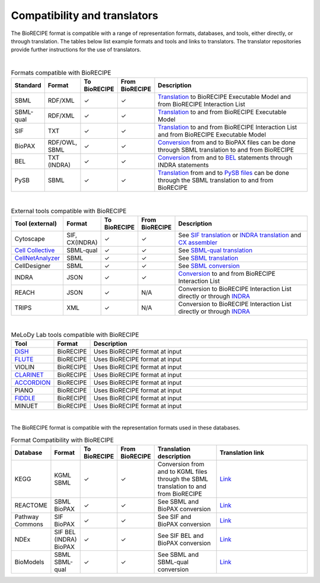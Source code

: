 #############################
Compatibility and translators
#############################

The BioRECIPE format is compatible with a range of representation formats, databases, and tools, either directly, or through translation. The tables below list example formats and tools and links to translators. The translator repositories provide further instructions for the use of translators.

| 

.. csv-table:: Formats compatible with BioRECIPE
    :header: Standard, Format, To BioRECIPE, From BioRECIPE, Description
    :widths: 8, 8, 9, 9, 66

    SBML, RDF/XML, ✓, ✓, `Translation <https://github.com/pitt-miskov-zivanov-lab/BioRECIPE/tree/main/translators/sbml>`_ to BioRECIPE Executable Model and from BioRECIPE Interaction List 
    SBML-qual, RDF/XML, ✓, ✓, `Translation <https://github.com/pitt-miskov-zivanov-lab/BioRECIPE/tree/main/translators/sbmlqual>`_ to and from BioRECIPE Executable Model
    SIF, TXT, ✓, ✓, `Translation <https://github.com/pitt-miskov-zivanov-lab/BioRECIPE/tree/main/translators/SIF>`_ to and from BioRECIPE Interaction List and from BioRECIPE Executable Model
    BioPAX, "RDF/OWL, SBML", ✓, ✓, `Conversion <https://github.com/pitt-miskov-zivanov-lab/BioRECIPE/tree/main/translators/sbml>`_ from and to BioPAX files can be done through SBML translation to and from BioRECIPE
    BEL, TXT (INDRA), ✓, ✓, `Conversion <https://indra.readthedocs.io/en/latest/modules/sources/bel/index.html>`__ from and to `BEL <https://github.com/pybel/pybel>`__ statements through INDRA statements  
    PySB, SBML, ✓, ✓, `Translation <https://github.com/pitt-miskov-zivanov-lab/BioRECIPE/tree/main/translators/sbml>`_ from and to `PySB files <https://pysb.readthedocs.io/en/stable/modules/export/sbml.html>`_ can be done through the SBML translation to and from BioRECIPE  

|


.. csv-table:: External tools compatible with BioRECIPE
    :header: Tool (external), Format, To BioRECIPE, From BioRECIPE, Description
    :widths: 8, 8, 9, 9, 66

    Cytoscape, "SIF, CX(INDRA)", ✓, ✓, See `SIF translation <https://github.com/pitt-miskov-zivanov-lab/BioRECIPE/tree/main/translators/SIF>`_ or `INDRA translation  <https://github.com/pitt-miskov-zivanov-lab/BioRECIPE/tree/main/translators/indra>`_ and `CX assembler  <https://indra.readthedocs.io/en/latest/modules/assemblers/cx_assembler.html>`_ 
    `Cell Collective <https://cellcollective.org/#>`_, SBML-qual, ✓, ✓, See `SBML-qual translation <https://github.com/pitt-miskov-zivanov-lab/BioRECIPE/tree/main/translators/sbmlqual>`_
    `CellNetAnalyzer <https://www2.mpi-magdeburg.mpg.de/projects/cna/manual_cellnetanalyzer.pdf>`_, SBML, ✓, ✓, See `SBML translation <https://github.com/pitt-miskov-zivanov-lab/BioRECIPE/tree/main/translators/sbml>`_ 
    CellDesigner, SBML, ✓, ✓, See `SBML conversion <https://github.com/pitt-miskov-zivanov-lab/BioRECIPE/tree/main/translators/sbml>`_
    INDRA, JSON, ✓, ✓, `Conversion <https://github.com/pitt-miskov-zivanov-lab/BioRECIPE/tree/main/translators/indra>`_ to and from BioRECIPE Interaction List
    REACH, JSON, ✓, N/A, Conversion to BioRECIPE Interaction List directly or through `INDRA <https://github.com/pitt-miskov-zivanov-lab/BioRECIPE/tree/main/translators/indra>`_
    TRIPS, XML, ✓, N/A, Conversion to BioRECIPE Interaction List directly or through `INDRA <https://github.com/pitt-miskov-zivanov-lab/BioRECIPE/tree/main/translators/indra>`_

|

.. csv-table:: MeLoDy Lab tools compatible with BioRECIPE
    :header: Tool, Format, Description
    :widths: 8, 8, 84

    `DiSH <https://github.com/pitt-miskov-zivanov-lab/dyse_wm>`__, BioRECIPE, Uses BioRECIPE format at input
    `FLUTE <https://github.com/pitt-miskov-zivanov-lab/flute>`_, BioRECIPE, Uses BioRECIPE format at input 
    VIOLIN, BioRECIPE, Uses BioRECIPE format at input 
    `CLARINET <https://github.com/pitt-miskov-zivanov-lab/clarinet>`__, BioRECIPE, Uses BioRECIPE format at input
    `ACCORDION <https://github.com/pitt-miskov-zivanov-lab/ACCORDION>`_, BioRECIPE, Uses BioRECIPE format at input
    PIANO, BioRECIPE, Uses BioRECIPE format at input
    `FIDDLE <https://melody-fiddle.readthedocs.io/>`__, BioRECIPE, Uses BioRECIPE format at input
    MINUET, BioRECIPE, Uses BioRECIPE format at input


|


The BioRECIPE format is compatible with the representation formats used in these databases.

.. csv-table:: Format Compatibility with BioRECIPE
    :header: Database, Format, To BioRECIPE, From BioRECIPE, Translation description, Translation link
    :widths: 20, 20, 15, 15, 50, 80

    KEGG, KGML SBML,✓, ✓,Conversion from and to KGML files through the SBML translation to and from BioRECIPE, `Link <https://github.com/draeger-lab/KEGGtranslator>`__
    REACTOME, SBML BioPAX,✓, ✓,See SBML and BioPAX conversion ,`Link <https://reactome.org/>`__
    Pathway Commons,SIF BioPAX,✓, ✓,See SIF and BioPAX conversion,`Link <https://www.pathwaycommons.org/pc2/formats>`__
    NDEx,SIF BEL (INDRA) BioPAX, ✓, ✓, See SIF BEL and BioPAX conversion, `Link <https://home.ndexbio.org/network-formats/>`__
    BioModels, SBML SBML-qual, ✓, ✓,See SBML and SBML-qual conversion, `Link <https://www.ebi.ac.uk/biomodels/>`__


